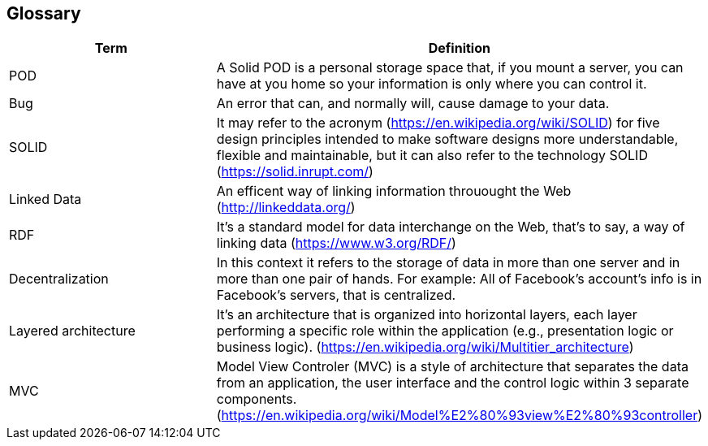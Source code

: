 [[section-glossary]]
== Glossary




[options="header"]
|===
| Term         | Definition
| POD     | A Solid POD is a personal storage space that, if you mount a server, you can have at you home so your information is only where you can control it.
| Bug     | An error that can, and normally will, cause damage to your data.
| SOLID | It may refer to the acronym (https://en.wikipedia.org/wiki/SOLID) for five design principles intended to make software designs more understandable, flexible and maintainable, but it can also refer to the technology SOLID (https://solid.inrupt.com/)
|Linked Data| An efficent way of linking information throuought the Web (http://linkeddata.org/)
|RDF|It's a standard model for data interchange on the Web, that's to say, a way of linking data (https://www.w3.org/RDF/)
|Decentralization| In this context it refers to the storage of data in more than one server and in more than one pair of hands. For example: All of Facebook's account's info is in Facebook's servers, that is centralized.
|Layered architecture| It's an architecture that  is organized into horizontal layers, each layer performing a specific role within the application (e.g., presentation logic or business logic). (https://en.wikipedia.org/wiki/Multitier_architecture)
|MVC|Model View Controler (MVC) is a style of architecture that separates the data from an application, the user interface and the control logic within 3 separate components. (https://en.wikipedia.org/wiki/Model%E2%80%93view%E2%80%93controller)
|===
